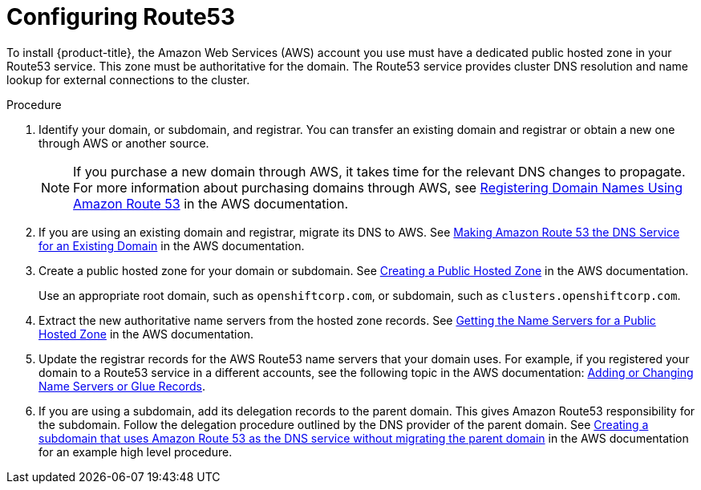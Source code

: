// Module included in the following assemblies:
//
// * assemblies/config-aws-account.adoc

[id="aws-route53_{context}"]
= Configuring Route53


To install {product-title}, the Amazon Web Services (AWS) account you use must have a dedicated public hosted zone in your Route53 service. This zone must be authoritative for the domain. The Route53 service provides cluster DNS resolution and name lookup for external connections to the cluster.

.Procedure

. Identify your domain, or subdomain, and registrar. You can transfer an existing domain and
registrar or obtain a new one through AWS or another source.
+
[NOTE]
====
If you purchase a new domain through AWS, it takes time for the relevant DNS changes to propagate. For more information about purchasing domains through AWS, see link:https://docs.aws.amazon.com/Route53/latest/DeveloperGuide/registrar.html[Registering Domain Names Using Amazon Route 53] in the AWS documentation.
====

. If you are using an existing domain and registrar, migrate its DNS to AWS. See link:https://docs.aws.amazon.com/Route53/latest/DeveloperGuide/MigratingDNS.html[Making Amazon Route 53 the DNS Service for an Existing Domain] in the AWS documentation.

. Create a public hosted zone for your domain or subdomain. See link:https://docs.aws.amazon.com/Route53/latest/DeveloperGuide/CreatingHostedZone.html[Creating a Public Hosted Zone] in the AWS documentation.
+
Use an appropriate root domain, such as `openshiftcorp.com`, or subdomain, such as `clusters.openshiftcorp.com`.

. Extract the new authoritative name servers from the hosted zone records. See link:https://docs.aws.amazon.com/Route53/latest/DeveloperGuide/GetInfoAboutHostedZone.html[Getting the Name Servers for a Public Hosted Zone] in the AWS documentation.

. Update the registrar records for the AWS Route53 name servers that your domain uses. For example, if you registered your domain to a Route53 service in a different accounts, see the following topic in the AWS documentation: link:https://docs.aws.amazon.com/Route53/latest/DeveloperGuide/domain-name-servers-glue-records.html#domain-name-servers-glue-records-procedure[Adding or Changing Name Servers or Glue Records].

. If you are using a subdomain, add its delegation records to the parent domain. This gives Amazon Route53 responsibility for the subdomain. Follow the delegation procedure outlined by the DNS provider of the parent domain. See link:https://docs.aws.amazon.com/Route53/latest/DeveloperGuide/CreatingNewSubdomain.html[Creating a subdomain that uses Amazon Route 53 as the DNS service without migrating the parent domain] in the AWS documentation for an example high level procedure.

